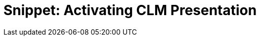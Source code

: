 = Snippet: Activating CLM Presentation

ifdef::ios,win[]

After creating the CLM presentation:

. link:ios/publishing-clm-presentations[Renew slides&#44; wait 2–3
minutes&#44; and publish] the CLM presentation.
. Perform link:ios/synchronization-launch#Fast-Synchronization[fast] or link:ios/synchronization-launch#Mixed-Synchronization[mixed] synchronization
on the mobile device to download the CLM presentation.

To make the CLM Presentation available for *Remote
Detailing,* check link:ios/clm-application[the Available for Remote
Detailing field] and link:ios/remote-detailing-setup[set up Remote
Detailing].

ifdef::andr[]

After creating the CLM presentation:

. link:ios/publishing-clm-presentations[Renew slides&#44; wait 2–3
minutes&#44; and publish] the CLM presentation.
. Perform link:ios/synchronization-launch#Fast-Synchronization[fast] synchronization
on the mobile device to download the CLM presentation.

[[h2__589443929]]
=== 

